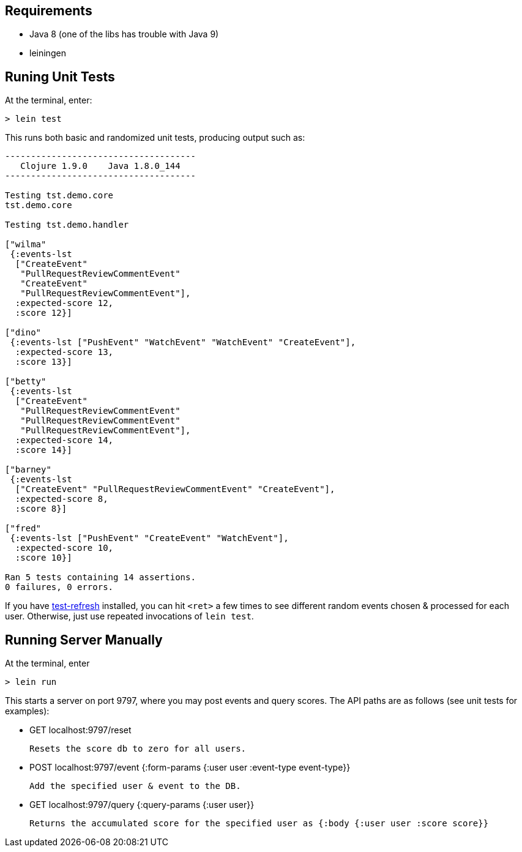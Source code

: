 == Requirements

 - Java 8 (one of the libs has trouble with Java 9)
 - leiningen

== Runing Unit Tests

At the terminal, enter:

[source,shell]
----
> lein test 
----

This runs both basic and randomized unit tests, producing output such as:

[source,shell]
----
-------------------------------------
   Clojure 1.9.0    Java 1.8.0_144
-------------------------------------

Testing tst.demo.core
tst.demo.core

Testing tst.demo.handler

["wilma"
 {:events-lst
  ["CreateEvent"
   "PullRequestReviewCommentEvent"
   "CreateEvent"
   "PullRequestReviewCommentEvent"],
  :expected-score 12,
  :score 12}]

["dino"
 {:events-lst ["PushEvent" "WatchEvent" "WatchEvent" "CreateEvent"],
  :expected-score 13,
  :score 13}]

["betty"
 {:events-lst
  ["CreateEvent"
   "PullRequestReviewCommentEvent"
   "PullRequestReviewCommentEvent"
   "PullRequestReviewCommentEvent"],
  :expected-score 14,
  :score 14}]

["barney"
 {:events-lst
  ["CreateEvent" "PullRequestReviewCommentEvent" "CreateEvent"],
  :expected-score 8,
  :score 8}]

["fred"
 {:events-lst ["PushEvent" "CreateEvent" "WatchEvent"],
  :expected-score 10,
  :score 10}]

Ran 5 tests containing 14 assertions.
0 failures, 0 errors.
----

If you have link:https://github.com/jakemcc/lein-test-refresh[test-refresh] installed, you can hit
`<ret>` a few times to see different random events chosen & processed for each user. Otherwise, just
use repeated invocations of `lein test`.

== Running Server Manually

At the terminal, enter

[source,shell]
----
> lein run
----

This starts a server on port 9797, where you may post events and query scores. 
The API paths are as follows (see unit tests for examples):

 - GET localhost:9797/reset         

        Resets the score db to zero for all users.

 - POST localhost:9797/event  {:form-params {:user user  :event-type event-type}}

        Add the specified user & event to the DB.

 - GET localhost:9797/query  {:query-params {:user user}}

        Returns the accumulated score for the specified user as {:body {:user user :score score}}

